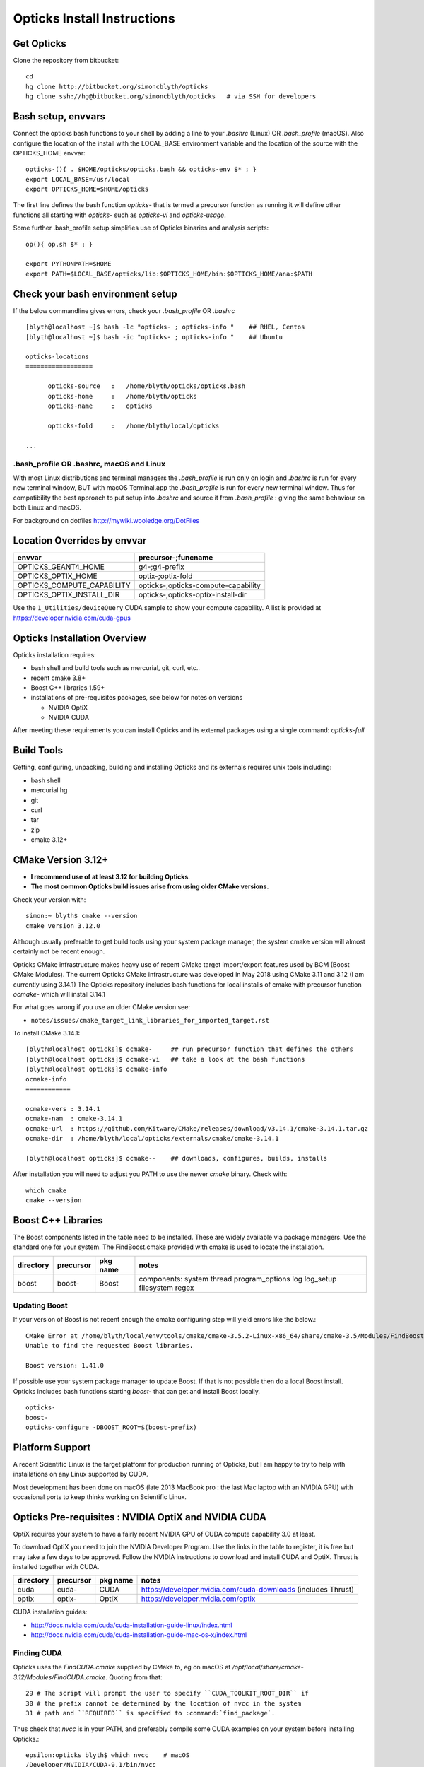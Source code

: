 Opticks Install Instructions
==================================

Get Opticks 
------------

Clone the repository from bitbucket::

   cd 
   hg clone http://bitbucket.org/simoncblyth/opticks 
   hg clone ssh://hg@bitbucket.org/simoncblyth/opticks   # via SSH for developers 

Bash setup, envvars
---------------------

Connect the opticks bash functions to your shell by adding a line to your *.bashrc* (Linux)
OR *.bash_profile* (macOS).  Also configure the location of the install with the LOCAL_BASE environment variable 
and the location of the source with the OPTICKS_HOME envvar::

   opticks-(){ . $HOME/opticks/opticks.bash && opticks-env $* ; }
   export LOCAL_BASE=/usr/local   
   export OPTICKS_HOME=$HOME/opticks

The first line defines the bash function *opticks-* that is termed a precursor function 
as running it will define other functions all starting with *opticks-* such as *opticks-vi*
and *opticks-usage*.

Some further .bash_profile setup simplifies use of Opticks binaries and analysis scripts::

    op(){ op.sh $* ; } 

    export PYTHONPATH=$HOME
    export PATH=$LOCAL_BASE/opticks/lib:$OPTICKS_HOME/bin:$OPTICKS_HOME/ana:$PATH


Check your bash environment setup
-------------------------------------

If the below commandline gives errors, check your *.bash_profile* OR *.bashrc*  

::

    [blyth@localhost ~]$ bash -lc "opticks- ; opticks-info "    ## RHEL, Centos
    [blyth@localhost ~]$ bash -ic "opticks- ; opticks-info "    ## Ubuntu

    opticks-locations
    ==================

          opticks-source   :   /home/blyth/opticks/opticks.bash
          opticks-home     :   /home/blyth/opticks
          opticks-name     :   opticks

          opticks-fold     :   /home/blyth/local/opticks
 
    ...


.bash_profile OR .bashrc, macOS and Linux
~~~~~~~~~~~~~~~~~~~~~~~~~~~~~~~~~~~~~~~~~~~~

With most Linux distributions and terminal managers the *.bash_profile* is run
only on login and *.bashrc* is run for every new terminal window, BUT with macOS Terminal.app
the *.bash_profile* is run for every new terminal window.  Thus for compatibility 
the best approach to put setup into *.bashrc* and source it from *.bash_profile* : giving 
the same behaviour on both Linux and macOS.

For background on dotfiles http://mywiki.wooledge.org/DotFiles



Location Overrides by envvar
-------------------------------

===========================  ========================================
envvar                        precursor-;funcname 
===========================  ========================================
OPTICKS_GEANT4_HOME           g4-;g4-prefix
OPTICKS_OPTIX_HOME            optix-;optix-fold
OPTICKS_COMPUTE_CAPABILITY    opticks-;opticks-compute-capability
OPTICKS_OPTIX_INSTALL_DIR     opticks-;opticks-optix-install-dir
===========================  ========================================

Use the ``1_Utilities/deviceQuery`` CUDA sample to show your compute capability.
A list is provided at https://developer.nvidia.com/cuda-gpus

Opticks Installation Overview
--------------------------------

Opticks installation requires:

* bash shell and build tools such as mercurial, git, curl, etc.. 
* recent cmake 3.8+
* Boost C++ libraries 1.59+ 

* installations of pre-requisites packages, see below for notes on versions

  * NVIDIA OptiX 
  * NVIDIA CUDA 

After meeting these requirements you can install Opticks and its
external packages using a single command: *opticks-full* 


Build Tools
------------

Getting, configuring, unpacking, building and installing Opticks and
its externals requires unix tools including:

* bash shell
* mercurial hg 
* git 
* curl
* tar
* zip
* cmake 3.12+

CMake Version 3.12+
----------------------

* **I recommend use of at least 3.12 for building Opticks**.
* **The most common Opticks build issues arise from using older CMake versions.** 

Check your version with::

    simon:~ blyth$ cmake --version
    cmake version 3.12.0

Although usually preferable to get build tools using your system 
package manager, the system cmake version will almost certainly 
not be recent enough. 

Opticks CMake infrastructure makes heavy use of recent CMake target 
import/export features used by BCM (Boost CMake Modules).
The current Opticks CMake infrastructure was developed in May 2018 
using CMake 3.11 and 3.12 (I am currently using 3.14.1)
The Opticks repository includes bash functions for local installs of 
cmake with precursor function *ocmake-* which will install 3.14.1

For what goes wrong if you use an older CMake version see:

* ``notes/issues/cmake_target_link_libraries_for_imported_target.rst``


To install CMake 3.14.1::

    [blyth@localhost opticks]$ ocmake-     ## run precursor function that defines the others
    [blyth@localhost opticks]$ ocmake-vi   ## take a look at the bash functions 
    [blyth@localhost opticks]$ ocmake-info  
    ocmake-info
    ============

    ocmake-vers : 3.14.1
    ocmake-nam  : cmake-3.14.1
    ocmake-url  : https://github.com/Kitware/CMake/releases/download/v3.14.1/cmake-3.14.1.tar.gz
    ocmake-dir  : /home/blyth/local/opticks/externals/cmake/cmake-3.14.1

    [blyth@localhost opticks]$ ocmake--    ## downloads, configures, builds, installs

After installation you will need to adjust you PATH to 
use the newer *cmake* binary. Check with::

    which cmake
    cmake --version 



Boost C++ Libraries
----------------------

The Boost components listed in the table need to be installed.
These are widely available via package managers. Use the standard one for 
your system. The FindBoost.cmake provided with cmake is used to locate the installation.

=====================  ===============  =============   ==============================================================================
directory              precursor        pkg name        notes
=====================  ===============  =============   ==============================================================================
boost                  boost-           Boost           components: system thread program_options log log_setup filesystem regex 
=====================  ===============  =============   ==============================================================================

Updating Boost 
~~~~~~~~~~~~~~~~

If your version of Boost is not recent enough the cmake configuring 
step will yield errors like the below.::

      CMake Error at /home/blyth/local/env/tools/cmake/cmake-3.5.2-Linux-x86_64/share/cmake-3.5/Modules/FindBoost.cmake:1657 (message):
      Unable to find the requested Boost libraries.

      Boost version: 1.41.0

If possible use your system package manager to update Boost. If that is 
not possible then do a local Boost install.  Opticks includes bash functions
starting *boost-* that can get and install Boost locally.

::

    opticks-
    boost-
    opticks-configure -DBOOST_ROOT=$(boost-prefix)


Platform Support
--------------------

A recent Scientific Linux is the target platform for production running of Opticks, 
but I am happy to try to help with installations on any Linux supported by CUDA.

Most development has been done on macOS (late 2013 MacBook pro : the last Mac laptop with an NVIDIA GPU) 
with occasional ports to keep thinks working on Scientific Linux.



Opticks Pre-requisites : NVIDIA OptiX and NVIDIA CUDA 
-----------------------------------------------------------

OptiX requires your system to have a fairly recent NVIDIA GPU of CUDA compute capability 3.0 at least.

To download OptiX you need to join the NVIDIA Developer Program.  
Use the links in the table to register, it is free but may take a few days to be approved.
Follow the NVIDIA instructions to download and install CUDA and OptiX. 
Thrust is installed together with CUDA. 

=====================  ===============  =============   ==============================================================================
directory              precursor        pkg name        notes
=====================  ===============  =============   ==============================================================================
cuda                   cuda-            CUDA            https://developer.nvidia.com/cuda-downloads (includes Thrust)
optix                  optix-           OptiX           https://developer.nvidia.com/optix
=====================  ===============  =============   ==============================================================================

CUDA installation guides:

* http://docs.nvidia.com/cuda/cuda-installation-guide-linux/index.html
* http://docs.nvidia.com/cuda/cuda-installation-guide-mac-os-x/index.html


Finding CUDA
~~~~~~~~~~~~~

Opticks uses the `FindCUDA.cmake` supplied by CMake to, eg 
on macOS at `/opt/local/share/cmake-3.12/Modules/FindCUDA.cmake`.  
Quoting from that::

   29 # The script will prompt the user to specify ``CUDA_TOOLKIT_ROOT_DIR`` if
   30 # the prefix cannot be determined by the location of nvcc in the system
   31 # path and ``REQUIRED`` is specified to :command:`find_package`. 


Thus check that `nvcc` is in your PATH, and preferably compile some CUDA examples
on your system before installing Opticks.:: 

    epsilon:opticks blyth$ which nvcc    # macOS
    /Developer/NVIDIA/CUDA-9.1/bin/nvcc

    [blyth@localhost ~]$ which nvcc   # Linux
    /usr/local/cuda-9.2/bin/nvcc



Opticks without an CUDA capable GPU ?
~~~~~~~~~~~~~~~~~~~~~~~~~~~~~~~~~~~~~~~~

In the past an experimental port of Opticks onto a Windows machine without a CUDA capable GPU 
was made. Using saved propagations it was possible to visualize optical photon propagations through a
detector geometry using OpenGL.  

Although this mode of operation is a low priority, it might be revived in future, for example
allowing outreach demonstrations in schools without CUDA capable GPUs.


Versions of CUDA and OptiX 
~~~~~~~~~~~~~~~~~~~~~~~~~~~~

I recommend you start your installation attempt with the lastest versions of OptiX
together with the version of CUDA that it was built against, as stated in 
the OptiX release notes. For example I am currently testing and seeing some success 
with the latest OptiX 5.0.1, CUDA 9.1 on the almost latest build of macOS 10.13.4.
This version pinning between CUDA and OptiX is because Opticks links against 
both the OptiX library and the CUDA runtime.

If you cannot use the latest CUDA (because of kernel incompatibility) you will need to
use an older OptiX version contemporary with the CUDA version that your kernel supports.

Version combinations that have been used:

*current*
   CUDA 10.1, OptiX 6.0.0

*previous*
   CUDA 9.1, OptiX 5.1.1
   CUDA 9.1, OptiX 5.1.0

*earlier* 
   CUDA 7.0, OptiX 3.80


The *current* version combination is regularly tested, the *previous* one
relies on your bug reports https://groups.io/g/opticks/topics to keep it working. 
Any issues with *earlier* version combinations will not be addressed.  


The reason for the extremes of caution regarding version combinations of drivers 
is that the interface to the GPU is via kernel extensions where if anything goes 
wrong there is no safety net. A bad kernel extension will cause kernel panics, 
your machine crashes and continue to crash until the bad driver is removed 
(on macOS the removal can be done by resetting NVRAM).


Using a non-standard OptiX version
~~~~~~~~~~~~~~~~~~~~~~~~~~~~~~~~~~~~~~

Opticks tends to adopt new OptiX versions very soon after they become
available approximately twice per year. This is because OptiX continues 
to improve rapidly. Updating OptiX typically also requires an update of 
the CUDA version and the NVIDIA driver.  

Sometimes due to the suitable NVIDIA driver not yet being installed by 
your system admin it is necessary to use older OptiX+CUDA versions.  
Opticks aims to allow this for recent version combinations only.

Extract from .bashrc::

    # The location to look for OptiX libs defaults to $(opticks-prefix)/externals/OptiX
    # to override that while testing a non-standard OptiX version set the OPTICKS_OPTIX_INSTALL_DIR envvar 
    # which overrides the default in bash function opticks-optix-install-dir
    #
    unset OPTICKS_OPTIX_INSTALL_DIR
    export OPTICKS_OPTIX_INSTALL_DIR=/usr/local/OptiX_511  

    export CUDA_VERSION=10.1
    unset LD_LIBRARY_PATH
    export LD_LIBRARY_PATH=/usr/local/cuda-${CUDA_VERSION}/lib64

    # Normally Opticks executables find the OptiX libs via the RPATH 
    #  "$ORIGIN/../lib:$ORIGIN/../lib64:$ORIGIN/../externals/lib:$ORIGIN/../externals/lib64:$ORIGIN/../externals/OptiX/lib64"
    #
    # when using a non-standard OptiX version (older or newer) 
    # it is necessary to append to LD_LIBRARY_PATH as penance for being non-standard
    #
    [ -n "$OPTICKS_OPTIX_INSTALL_DIR" ] && LD_LIBRARY_PATH=$LD_LIBRARY_PATH:${OPTICKS_OPTIX_INSTALL_DIR}/lib64

     


 
Testin CUDA and OptiX Installs and nvcc toolchain
-------------------------------------------------------

Before trying to install Opticks check your CUDA and OptiX installs:

1. run the precompiled CUDA and OptiX sample binaries
2. compile the CUDA and OptiX samples
3. run your compiled samples

Testing Thrust
----------------

Thrust provides a higher level C++ template approach to using CUDA that is used extensively 
by Opticks. The Thrust headers are installed by the CUDA toolkit installater, eg at `/usr/local/cuda/include/thrust`.
You are recommended to try some of the Thrust examples to check your nvcc toolchain.

* http://docs.nvidia.com/cuda/thrust/index.html
* https://github.com/thrust/thrust/tree/master/examples


Geant4
---------

As installing Geant4 takes a long time and considerable storage space it is not installed by *opticks-full*. 
You can however intall Geant4 and XercesC with::

   opticks-optionals-install    # which uses the xercesc- and g4- precursors 


Geant4 Version
~~~~~~~~~~~~~~~~~

The *g4-* precursor selects a version of Geant4.  Currently a bit dated, this is intended to be brought uptodate soon.
The coupling between Opticks and Geant4 is intended to be weak : so a range of 
recent versions of Geant4 are intended to be supported.
 

Building Opticks 
---------------------

Once you have the necessary build tools and the pre-requisites you 
can download and install the externals and build Opticks itself with::

   opticks-
   opticks-full   

Note that repeating *opticks-full* will wipe the Opticks build directory 
and run again from scratch. 

After the first full build, much faster update builds can be done with::

   opticks--


Externals 
~~~~~~~~~~~~

The *opticks-full* command automatically downloads and installs the below external packages
into the places required by Opticks.


=================  =====================   ==============================================================================
precursor          pkg name                notes
=================  =====================   ==============================================================================
glm-               GLM                     OpenGL mathematics, 3D transforms 
assimp-            Assimp                  Assimp 3D asset importer, my fork that handles G4DAE extras
openmesh-          OpenMesh                basis for mesh navigation and fixing
glew-              GLEW                    OpenGL extensions loading library, cmake build didnt work, includes vc12 sln for windows
glfw-              GLFW                    Interface between system and OpenGL, creating windows and receiving input
gleq-              GLEQ                    Keyboard event handling header from GLFW author, header only
imgui-             ImGui                   OpenGL immediate mode GUI, depends on glfw and glew
plog-              PLog                    Header only logging, supporting multi dll logging on windows 
opticksdata-       -                       Dayabay G4DAE and GDML geometry files for testing Opticks      
oimplicitmesher-   ImplicitMesher          Polygonization of implicitly defined shapes
odcs-              DualContouringSample    Alternate polygonization using Octree for multi-resolution, however its slow
ocsgbsp-           CSGBSP                  Another BSP approach to polygonization under investigation
oyoctogl-          YoctoGL                 Used for glTF geometry file format handling, parsing/serializing    
=================  =====================   ==============================================================================


Separate installation of externals
~~~~~~~~~~~~~~~~~~~~~~~~~~~~~~~~~~~~~~

The *opticks-externals* function lists current precursor names, *opticks-externals-install* runs each 
of the precursor functions in turn.  To rerun a single external install, use the below pattern of running 
the precursor function and then the installer function.

::

   oyoctogl-
   oyoctogl--

After installation has been done rerunning *opticks-externals-install* completes quickly,
and does no harm.


Manually Configuring Opticks
~~~~~~~~~~~~~~~~~~~~~~~~~~~~~

If the automated configuring done by *opticks-full* failed to find the
pre-requisites you may need to specify some options to *opticks-configure* 
to help the build scripts.

CMake is used to configure Opticks and generate Makefiles or Visual Studio solution files on Windows.
For a visualization only build with system Boost 
the defaults should work OK and there is no need to explicitly configure. 
If a local Boost was required then::

    opticks-configure -DBOOST_ROOT=$(boost-prefix) 
    
For a full build with CUDA and OptiX configure with::

    opticks-configure -DCUDA_TOOLKIT_ROOT_DIR=/Developer/NVIDIA/CUDA-7.0 \
                      -DOptiX_INSTALL_DIR=/Developer/OptiX \
                      -DCOMPUTE_CAPABILITY=52 \
                      -DBOOST_ROOT=$(boost-prefix) 

Another configure example::

    opticks-configure -DCUDA_TOOLKIT_ROOT_DIR=/usr/local/cuda-7.0 \ 
                      -DOptiX_INSTALL_DIR=/home/gpu/NVIDIA-OptiX-SDK-3.8.0-linux64/ \ 
                      -DCOMPUTE_CAPABILITY=52 \
                      -DBOOST_ROOT=/usr/local/lib



The argument `-DCOMPUTE_CAPABILITY=52` specifies to compile for compute capability 5.2 architectures 
corresponding to Maxwell 2nd generation GPUs. 
Lookup the appropriate capability for your GPU in the below short table.

====================  =========================  =================== 
Compute Capability    Architecture               GPU Examples
====================  =========================  ===================
2.1                   Fermi                      **NOT SUPPORTED BY OPTICKS**
3.0                   Kepler                     GeForce GT 750M
5.0                   Maxwell 1st generation     Quadro M2000M
5.2                   Maxwell 2nd generation     Quadro M5000
6.1                   Pascal                     GeForce GTX 1080
====================  =========================  ===================

For more complete tables see

* https://en.wikipedia.org/wiki/CUDA
* https://developer.nvidia.com/cuda-gpus.

Opticks requires a compute capability of at least 3.0, if you have no suitable GPU 
or would like to test without GPU acceleration use `-DCOMPUTE_CAPABILITY=0`.


These configuration values are cached in the CMakeCache.txt file
in the build directory. These values are not overridden by rebuilding 
with the *opticks--* bash function. 
A subsequent *opticks-configure* however will wipe the build directory 
allowing new values to be set.


To build::

    opticks--


Configuration Machinery
------------------------

If the above configuration suceeded for you then 
you do not need to understand this machinery.

The below commands from the *opticks-cmake* bash function 
change directory to the build folder and invokes cmake 
to generate a configuration cache file and multiple Makefiles.::

   opticks-bcd
   cmake \
       -DCMAKE_BUILD_TYPE=Debug \
       -DCMAKE_INSTALL_PREFIX=$(opticks-prefix) \
       -DOptiX_INSTALL_DIR=$(optix-prefix) \
       $* \
       $(opticks-sdir)

CMake is controlled via CMakeLists.txt files. 
The top level one includes the below lines that 
locate the CUDA and OptiX:: 

    set(OPTICKS_CUDA_VERSION 7.0)
    set(OPTICKS_OPTIX_VERSION 3.8)
    ...
    find_package(CUDA ${OPTICKS_CUDA_VERSION})
    find_package(OptiX ${OPTICKS_OPTIX_VERSION})


Opticks Without NVIDIA OptiX and CUDA ?
------------------------------------------

High performance optical photon simulation requires an NVIDIA GPU 
with compute capability of 3.0 or better (Kepler, Maxwell or Pascal architectures).
However if your GPU is not able to run OptiX/CUDA but is able to run OpenGL 4.0
(eg if you have an AMD GPU or an integrated Intel GPU) 
it is still possible to make a partial build of Opticks 
using cmake switch WITH_OPTIX=OFF. 

The partial mode provides OpenGL visualizations of geometry and  
photon propagations loaded from file.  
This mode is not tested often, so provide copy/paste errors if it fails for you.


Geant4 Dependency
-------------------

Opticks is structured as a collection of packages 
organized by their local and external dependencies, see :doc:`overview` for a table.
Only the two very highest level packages depend on Geant4. 

cfg4
     validation comparisons
okg4
     integrated Opticks+G4 for “gun running"


Opticks dependency on Geant4 is intended to be loose 
in order to allow working with multiple G4 versions (within a certain version range), 
using version preprocessor macros to accommodate differences.  
So please send copy/paste reports of incompatibilities together with G4 versions.

The weak G4 dependency allows you to test most of Opticks even 
without G4 installed.  


Embedded Opticks 
--------------------

In production, Opticks is intended to be run in an embedded mode 
where, Geant4 and Opticks communicate via “gensteps” and “hits” 
without using any Geant4 headers. This works via some 
Geant4 dependant glue code within each detectors simulation framework 
that does the below:

* inhibits CPU generation of optical photons from G4Scintillation and G4Cerenkov processes, 
  instead "gensteps" are collected

* invokes embedded Opticks (typically at the end of each event) 
  passing the collected "gensteps" across to Opticks which performs the 
  propagation 

* pulls back the PMT hits and populates standard Geant4 hit collections with these


Once the details of the above integration have been revisted for JUNO example 
integration code will be provided within the Opticks repository. 



Testing Installation
----------------------

The *opticks-t* functions runs ctests for all the opticks projects::

    simon:opticks blyth$ opticks-
    simon:opticks blyth$ opticks-t
    Test project /usr/local/opticks/build
          Start  1: SysRapTest.SEnvTest
     1/65 Test  #1: SysRapTest.SEnvTest ........................   Passed    0.00 sec
          Start  2: SysRapTest.SSysTest
     2/65 Test  #2: SysRapTest.SSysTest ........................   Passed    0.00 sec
          Start  3: SysRapTest.SDigestTest
     3/65 Test  #3: SysRapTest.SDigestTest .....................   Passed    0.00 sec
    .....
    ..... 
          Start 59: cfg4Test.CPropLibTest
    59/65 Test #59: cfg4Test.CPropLibTest ......................   Passed    0.05 sec
          Start 60: cfg4Test.CTestDetectorTest
    60/65 Test #60: cfg4Test.CTestDetectorTest .................   Passed    0.04 sec
          Start 61: cfg4Test.CGDMLDetectorTest
    61/65 Test #61: cfg4Test.CGDMLDetectorTest .................   Passed    0.45 sec
          Start 62: cfg4Test.CG4Test
    62/65 Test #62: cfg4Test.CG4Test ...........................   Passed    5.06 sec
          Start 63: cfg4Test.G4MaterialTest
    63/65 Test #63: cfg4Test.G4MaterialTest ....................   Passed    0.02 sec
          Start 64: cfg4Test.G4StringTest
    64/65 Test #64: cfg4Test.G4StringTest ......................   Passed    0.02 sec
          Start 65: cfg4Test.G4BoxTest
    65/65 Test #65: cfg4Test.G4BoxTest .........................   Passed    0.02 sec

    100% tests passed, 0 tests failed out of 65

    Total Test time (real) =  59.89 sec
    opticks-ctest : use -V to show output


Issues With Tests
-------------------

Some tests depend on the geometry cache being present. To create the geometry cache::

   op.sh -G 



Running Opticks Scripts and Executables
----------------------------------------

All Opticks executables including the tests are installed 
into $LOCAL_BASE/opticks/lib/ an example `.bash_profile` 
to is provided below:

.. code-block:: sh

    # .bash_profile

    if [ -f ~/.bashrc ]; then                 ## typical setup 
            . ~/.bashrc
    fi

    export LOCAL_BASE=$HOME/local             ## opticks hookup is needed by all Opticks users 
    export OPTICKS_HOME=$HOME/opticks

    opticks-(){  [ -r $HOME/opticks/opticks.bash ] && . $HOME/opticks/opticks.bash && opticks-env $* ; }
    opticks-                                  ## defines several bash functions beginning opticks- eg opticks-info

    o(){ cd $(opticks-home) ; hg st ; }
    op(){ op.sh $* ; }

    PATH=$OPTICKS_HOME/bin:$LOCAL_BASE/opticks/lib:$PATH  ## easy access to scripts and executables
    export PATH


Opticks NumPy based Analysis
--------------------------------

Opticks uses the NumPy (NPY) buffer serialization format 
for geometry and event data, thus analysis and debugging requires
python and the ipython and numpy extensions.



Systems where Opticks has been Installed
------------------------------------------

macOS 10.13.4 (17E199) High Sierra, Xcode 9.2  
~~~~~~~~~~~~~~~~~~~~~~~~~~~~~~~~~~~~~~~~~~~~~~~~~

* macOS 10.13.4 (17E199) High Sierra 
* Xcode 9.2 (actually on 9.3 but xcode-select back to 9.2) as required by nvcc (the CUDA compiler)
* NVIDIA GPU Driver Version: 387.10.10.10.30.103  (aka Web Driver)
* NVIDIA CUDA Driver : 387.178
* NVIDIA CUDA 9.1
* NVIDUA OptiX 5.0.1


macOS 10.9.4 Mavericks : Xcode/clang toolchain
~~~~~~~~~~~~~~~~~~~~~~~~~~~~~~~~~~~~~~~~~~~~~~~~~~~~

* Primary development platfom : Mavericks 10.9.4 
* NVIDIA Geforce GT 750M (mobile GPU) 

Linux : GCC toolchain
~~~~~~~~~~~~~~~~~~~~~~~~~

* Opticks has been ported to a DELL Precision Workstation, running Ubuntu 
* NVIDIA Quadro M5000 

Windows : Microsoft Visual Studio 2015, Community edition
~~~~~~~~~~~~~~~~~~~~~~~~~~~~~~~~~~~~~~~~~~~~~~~~~~~~~~~~~~~

* Ported to Windows 7 SP1 machine 
* non-CUDA capable GPU

Opticks installation uses the bash shell. 
The Windows bash shell that comes with 
the git-for-windows project was used for this purpose

* https://github.com/git-for-windows
 
Despite lack of an CUDA capable GPU, the OpenGL Opticks
visualization was found to operate successfully.

OpenGL Version Requirements
------------------------------

Opticks uses GLSL shaders with version 400, 
corresponding to at least OpenGL 4.0

OpenGL versions supported by various systems are listed at the below links.

* macOS : https://support.apple.com/en-us/HT202823  (approx all macOS systems from 2010 onwards)




Using a Shared Opticks Installation
-------------------------------------

If someone has installed Opticks for you already 
you just need to set the PATH variable in your .bash_profile 
to easily find the Opticks executables and scripts. 

.. code-block:: sh

    # .bash_profile

    # Get the aliases and functions
    if [ -f ~/.bashrc ]; then
        . ~/.bashrc
    fi

    # User specific environment and startup programs

    PATH=$PATH:$HOME/.local/bin:$HOME/bin
    ini(){ . ~/.bash_profile ; }

    ok-local(){    echo /home/simonblyth/local ; }
    ok-opticks(){  echo /home/simonblyth/opticks ; }
    ok-ctest(){    ( cd $(ok-local)/opticks/build ; ctest3 $* ; ) }

    export PATH=$(ok-opticks)/ana:$(ok-opticks)/bin:$(ok-local)/opticks/lib:$PATH


You can test the installation using the `ok-ctest` function defined in 
the .bash_profile. The output shoule look like the below. 
The permission denied error is not a problem.

.. code-block:: sh

    [blyth@optix ~]$ ok-ctest
    Test project /home/simonblyth/local/opticks/build
    CMake Error: Cannot open file for write: /home/simonblyth/local/opticks/build/Testing/Temporary/LastTest.log.tmp
    CMake Error: : System Error: Permission denied
    Problem opening file: /home/simonblyth/local/opticks/build/Testing/Temporary/LastTest.log
    Cannot create log file: LastTest.log
            Start   1: SysRapTest.SEnvTest
      1/155 Test   #1: SysRapTest.SEnvTest ........................   Passed    0.00 sec
            Start   2: SysRapTest.SSysTest
    ...
    ...
    154/155 Test #154: cfg4Test.G4StringTest ......................   Passed    0.06 sec
            Start 155: cfg4Test.G4BoxTest
    155/155 Test #155: cfg4Test.G4BoxTest .........................   Passed    0.05 sec

    100% tests passed, 0 tests failed out of 155

    Total Test time (real) =  48.30 sec




